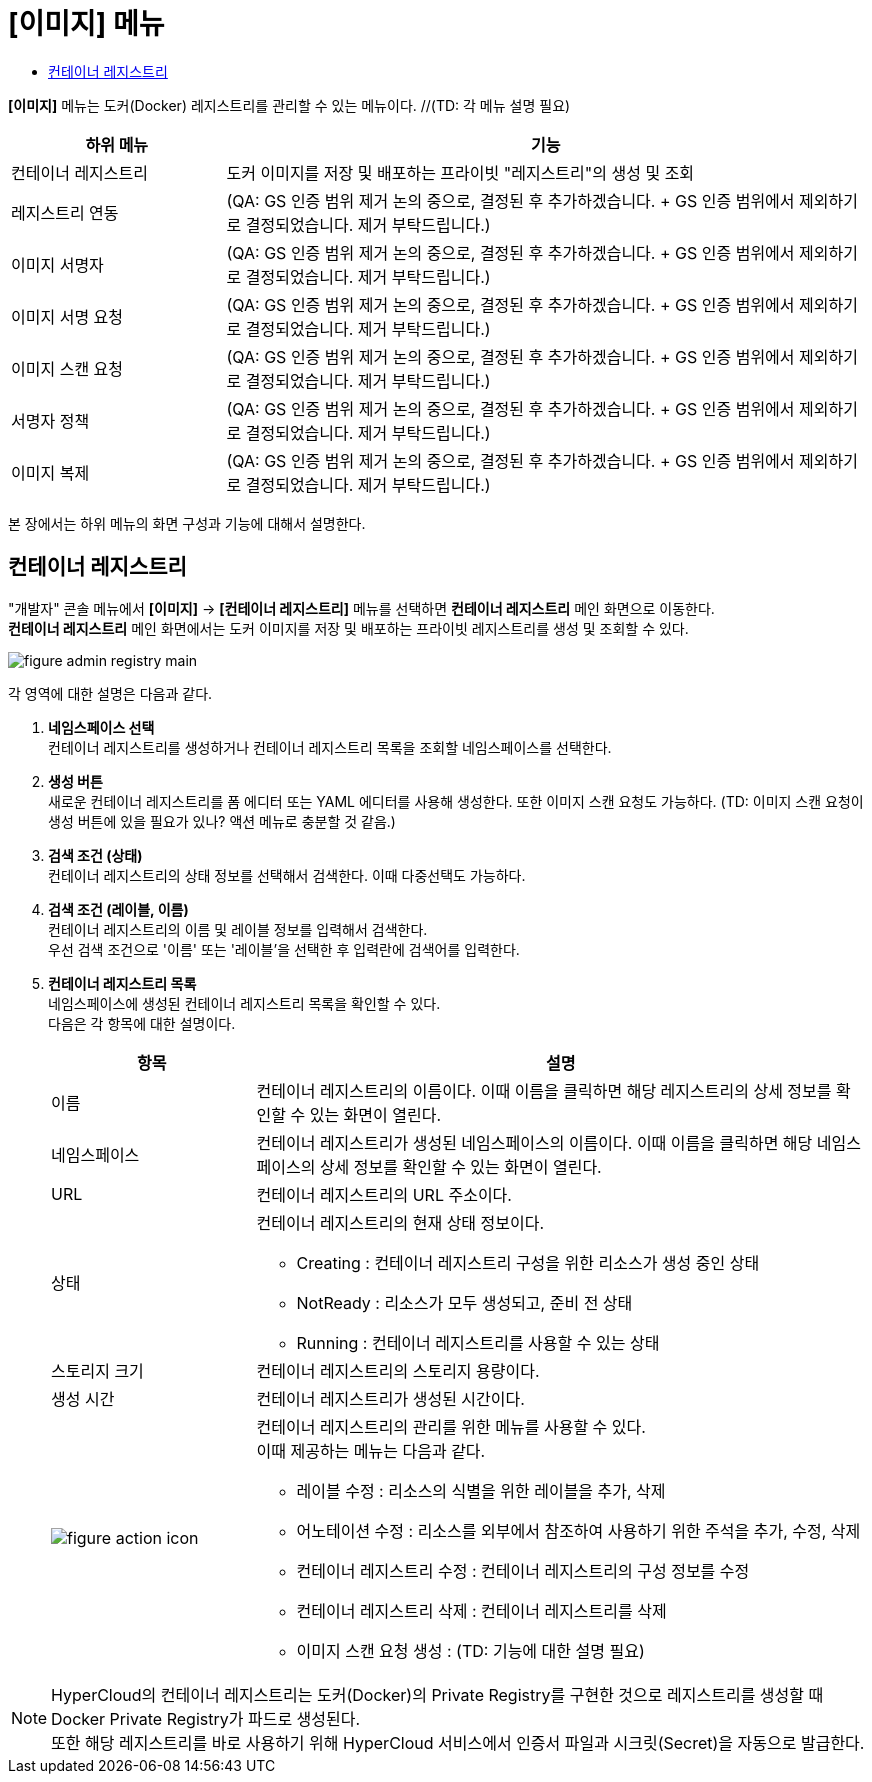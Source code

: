 = [이미지] 메뉴
:toc:
:toc-title:

*[이미지]* 메뉴는 도커(Docker) 레지스트리를 관리할 수 있는 메뉴이다. //(TD: 각 메뉴 설명 필요)
[width="100%",options="header", cols="1,3"]
|====================
|하위 메뉴|기능
|컨테이너 레지스트리|도커 이미지를 저장 및 배포하는 프라이빗 "레지스트리"의 생성 및 조회
|레지스트리 연동|(QA: GS 인증 범위 제거 논의 중으로, 결정된 후 추가하겠습니다. + GS 인증 범위에서 제외하기로 결정되었습니다. 제거 부탁드립니다.)
|이미지 서명자|(QA: GS 인증 범위 제거 논의 중으로, 결정된 후 추가하겠습니다. + GS 인증 범위에서 제외하기로 결정되었습니다. 제거 부탁드립니다.)
|이미지 서명 요청|(QA: GS 인증 범위 제거 논의 중으로, 결정된 후 추가하겠습니다. + GS 인증 범위에서 제외하기로 결정되었습니다. 제거 부탁드립니다.)
|이미지 스캔 요청|(QA: GS 인증 범위 제거 논의 중으로, 결정된 후 추가하겠습니다. + GS 인증 범위에서 제외하기로 결정되었습니다. 제거 부탁드립니다.)
|서명자 정책|(QA: GS 인증 범위 제거 논의 중으로, 결정된 후 추가하겠습니다. + GS 인증 범위에서 제외하기로 결정되었습니다. 제거 부탁드립니다.) 
|이미지 복제|(QA: GS 인증 범위 제거 논의 중으로, 결정된 후 추가하겠습니다. + GS 인증 범위에서 제외하기로 결정되었습니다. 제거 부탁드립니다.)
|====================

본 장에서는 하위 메뉴의 화면 구성과 기능에 대해서 설명한다.

== 컨테이너 레지스트리

"개발자" 콘솔 메뉴에서 *[이미지]* -> *[컨테이너 레지스트리]* 메뉴를 선택하면 *컨테이너 레지스트리* 메인 화면으로 이동한다. +
*컨테이너 레지스트리* 메인 화면에서는 도커 이미지를 저장 및 배포하는 프라이빗 ``레지스트리``를 생성 및 조회할 수 있다.

//[caption="그림. "] //캡션 제목 변경
[#img-registry-main]
image::../images/figure_admin_registry_main.png[]

각 영역에 대한 설명은 다음과 같다.

<1> *네임스페이스 선택* +
컨테이너 레지스트리를 생성하거나 컨테이너 레지스트리 목록을 조회할 네임스페이스를 선택한다.

<2> *생성 버튼* +
새로운 컨테이너 레지스트리를 폼 에디터 또는 YAML 에디터를 사용해 생성한다. 또한 이미지 스캔 요청도 가능하다. (TD: 이미지 스캔 요청이 생성 버튼에 있을 필요가 있나? 액션 메뉴로 충분할 것 같음.)

<3> *검색 조건 (상태)* +
컨테이너 레지스트리의 상태 정보를 선택해서 검색한다. 이때 다중선택도 가능하다.

<4> *검색 조건 (레이블, 이름)* +
컨테이너 레지스트리의 이름 및 레이블 정보를 입력해서 검색한다. +
우선 검색 조건으로 '이름' 또는 '레이블'을 선택한 후 입력란에 검색어를 입력한다.

<5> *컨테이너 레지스트리 목록* +
네임스페이스에 생성된 컨테이너 레지스트리 목록을 확인할 수 있다. +
다음은 각 항목에 대한 설명이다.
+
[width="100%",options="header", cols="1,3a"]
|====================
|항목|설명  
|이름|컨테이너 레지스트리의 이름이다. 이때 이름을 클릭하면 해당 레지스트리의 상세 정보를 확인할 수 있는 화면이 열린다.
|네임스페이스|컨테이너 레지스트리가 생성된 네임스페이스의 이름이다. 이때 이름을 클릭하면 해당 네임스페이스의 상세 정보를 확인할 수 있는 화면이 열린다.
|URL| 컨테이너 레지스트리의 URL 주소이다. 
|상태|컨테이너 레지스트리의 현재 상태 정보이다.

* Creating : 컨테이너 레지스트리 구성을 위한 리소스가 생성 중인 상태
* NotReady : 리소스가 모두 생성되고, 준비 전 상태
* Running : 컨테이너 레지스트리를 사용할 수 있는 상태
|스토리지 크기|컨테이너 레지스트리의 스토리지 용량이다.
|생성 시간|컨테이너 레지스트리가 생성된 시간이다.
|image:../images/figure_action_icon.png[]|컨테이너 레지스트리의 관리를 위한 메뉴를 사용할 수 있다. +
이때 제공하는 메뉴는 다음과 같다.

* 레이블 수정 : 리소스의 식별을 위한 레이블을 추가, 삭제
* 어노테이션 수정 : 리소스를 외부에서 참조하여 사용하기 위한 주석을 추가, 수정, 삭제
* 컨테이너 레지스트리 수정 : 컨테이너 레지스트리의 구성 정보를 수정
* 컨테이너 레지스트리 삭제 : 컨테이너 레지스트리를 삭제
* 이미지 스캔 요청 생성 : (TD: 기능에 대한 설명 필요) 
|====================

NOTE: HyperCloud의 컨테이너 레지스트리는 도커(Docker)의 Private Registry를 구현한 것으로 레지스트리를 생성할 때 Docker Private Registry가 파드로 생성된다. +
또한 해당 레지스트리를 바로 사용하기 위해 HyperCloud 서비스에서 인증서 파일과 시크릿(Secret)을 자동으로 발급한다.
